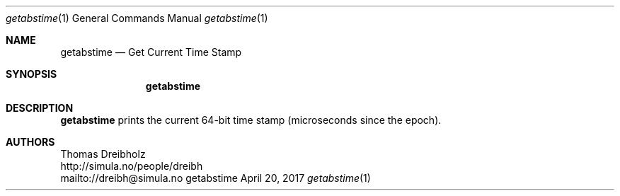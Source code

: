 .\" Get current time stamp
.\" Copyright (C) 2018-2019 by Thomas Dreibholz
.\"
.\" This program is free software: you can redistribute it and/or modify
.\" it under the terms of the GNU General Public License as published by
.\" the Free Software Foundation, either version 3 of the License, or
.\" (at your option) any later version.
.\"
.\" This program is distributed in the hope that it will be useful,
.\" but WITHOUT ANY WARRANTY; without even the implied warranty of
.\" MERCHANTABILITY or FITNESS FOR A PARTICULAR PURPOSE.  See the
.\" GNU General Public License for more details.
.\"
.\" You should have received a copy of the GNU General Public License
.\" along with this program.  If not, see <http://www.gnu.org/licenses/>.
.\"
.\" Contact: dreibh@simula.no
.\"
.\" ###### Setup ############################################################
.Dd April 20, 2017
.Dt getabstime 1
.Os getabstime
.\" ###### Name #############################################################
.Sh NAME
.Nm getabstime
.Nd Get Current Time Stamp
.\" ###### Synopsis #########################################################
.Sh SYNOPSIS
.Nm getabstime
.\" ###### Description ######################################################
.Sh DESCRIPTION
.Nm getabstime
prints the current 64-bit time stamp (microseconds since the epoch).
.Pp
.\" ###### Authors ##########################################################
.Sh AUTHORS
Thomas Dreibholz
.br
http://simula.no/people/dreibh
.br
mailto://dreibh@simula.no
.br
